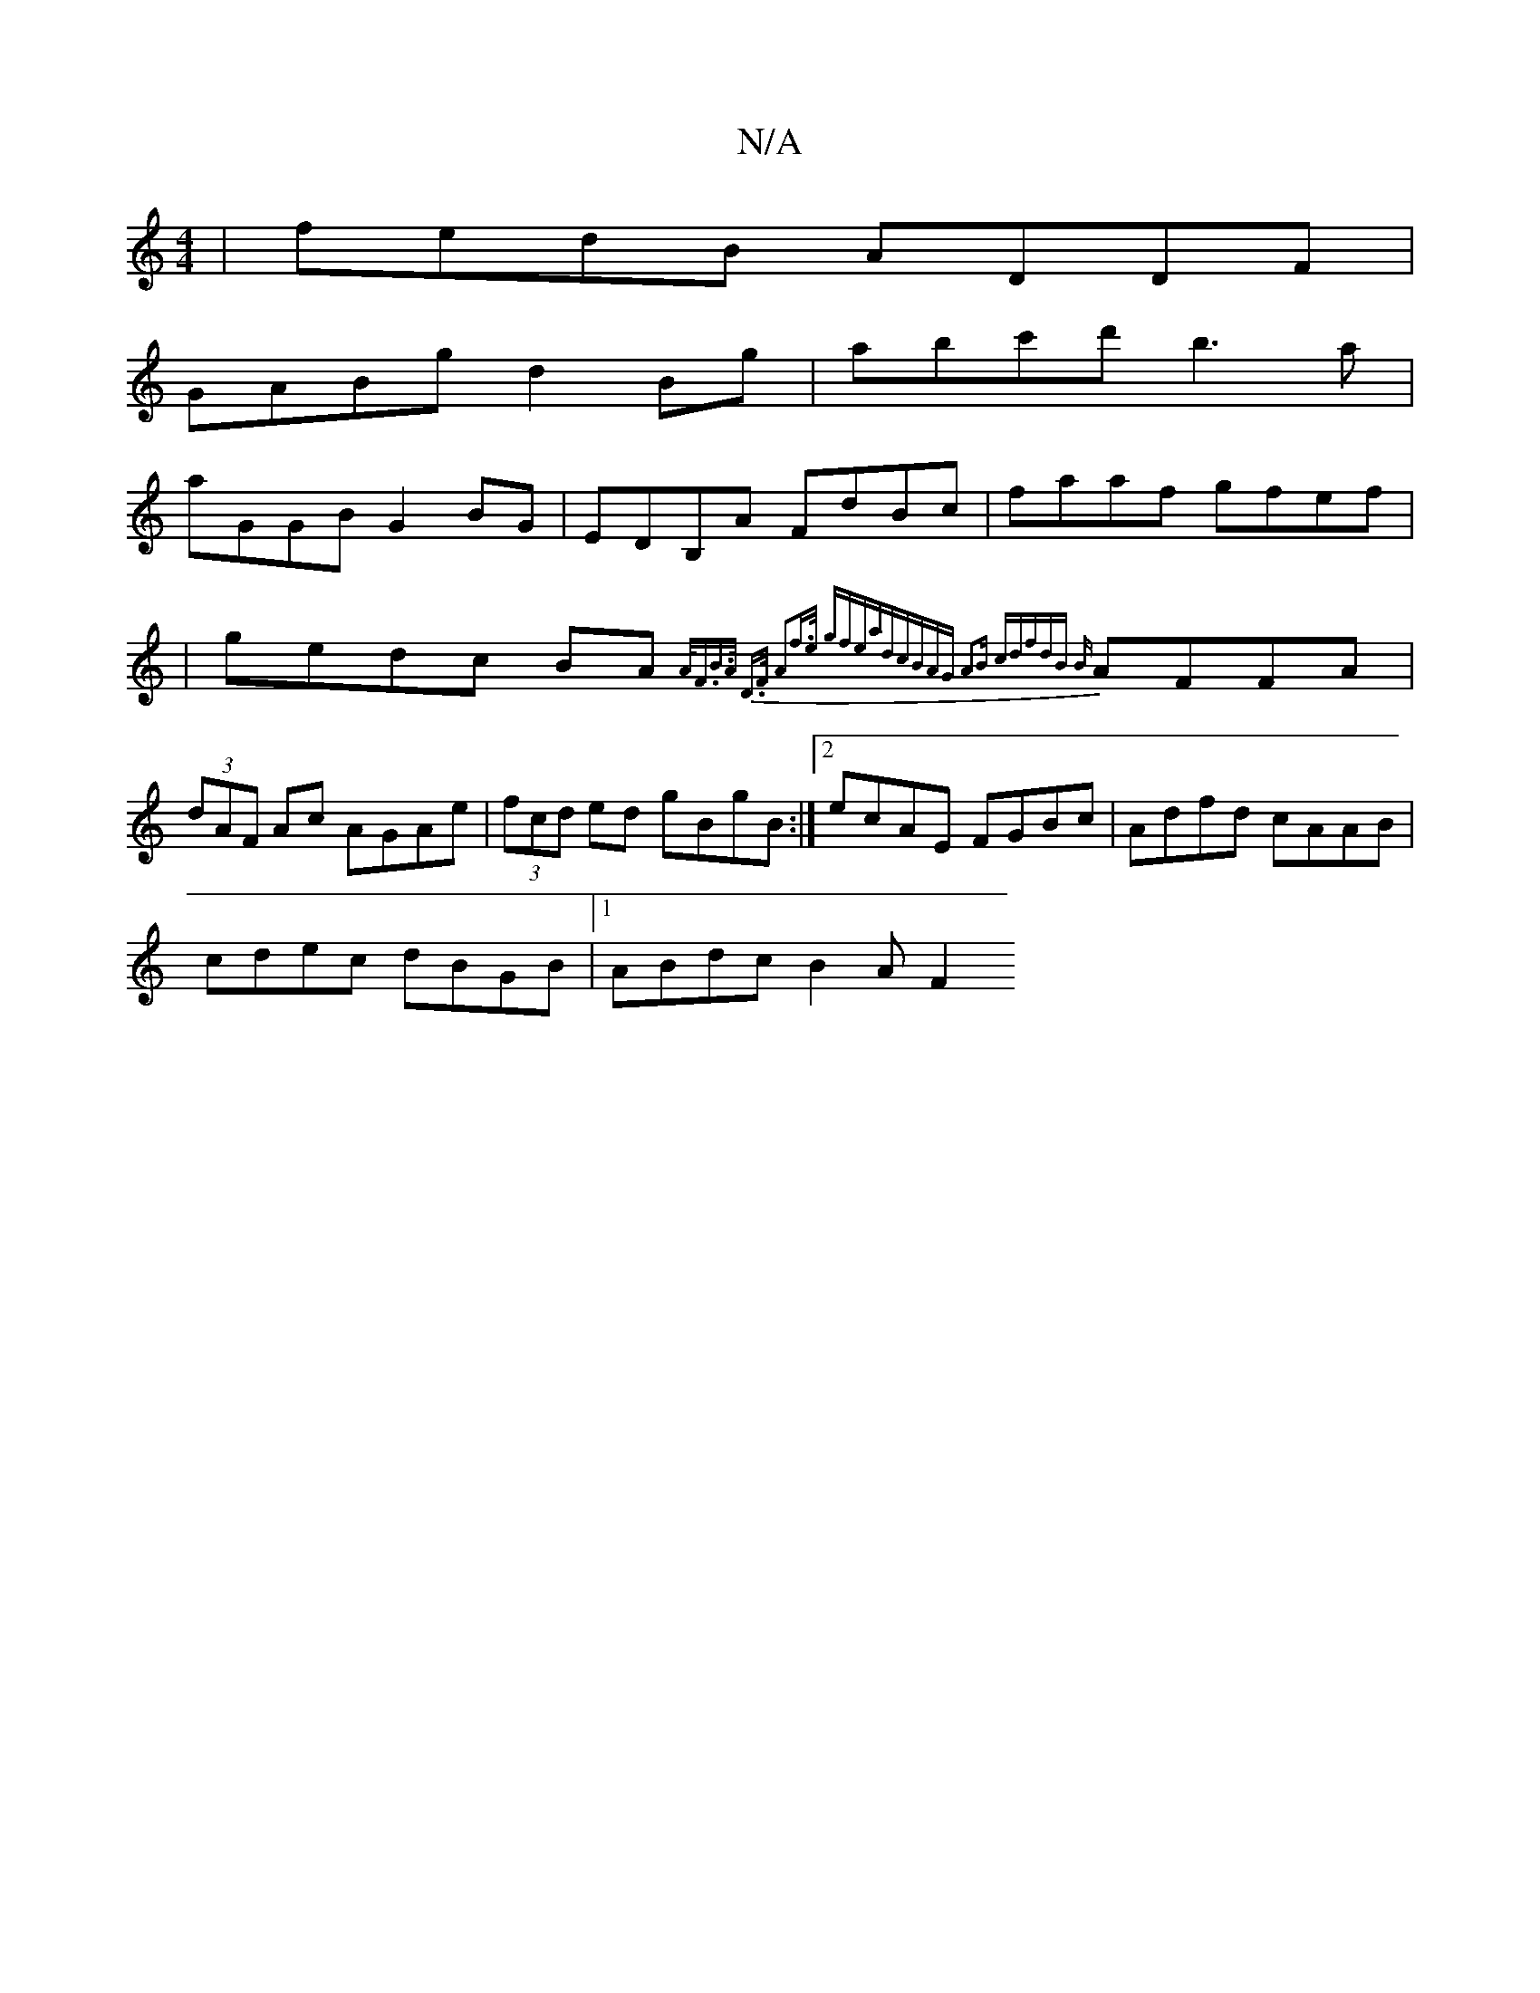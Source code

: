 X:1
T:N/A
M:4/4
R:N/A
K:Cmajor
|fedB ADDF|
GABg d2Bg|abc'd' b3a|
aGGB G2BG|EDB,A FdBc|faaf gfef|
|gedc BA{A<F|B>A D>F |A2f>e (3gfeadc|BAG A2B c|dfdB {B}AFFA|(3dAF Ac AGAe|(3fcd ed gBgB:|2 ecAE FGBc|Adfd cAAB|
cdec dBGB|1 ABdc B2AF2